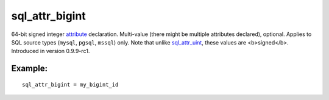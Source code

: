 sql\_attr\_bigint
~~~~~~~~~~~~~~~~~

64-bit signed integer `attribute <../../attributes.rst>`__ declaration.
Multi-value (there might be multiple attributes declared), optional.
Applies to SQL source types (``mysql``, ``pgsql``, ``mssql``) only. Note
that unlike
`sql\_attr\_uint <../../data_source_configuration_options/sqlattr_uint.rst>`__,
these values are <b>signed</b>. Introduced in version 0.9.9-rc1.

Example:
^^^^^^^^

::


    sql_attr_bigint = my_bigint_id

